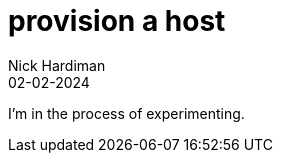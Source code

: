 = provision a host
Nick Hardiman 
:source-highlighter: highlight.js
:revdate: 02-02-2024

I'm in the process of experimenting.
